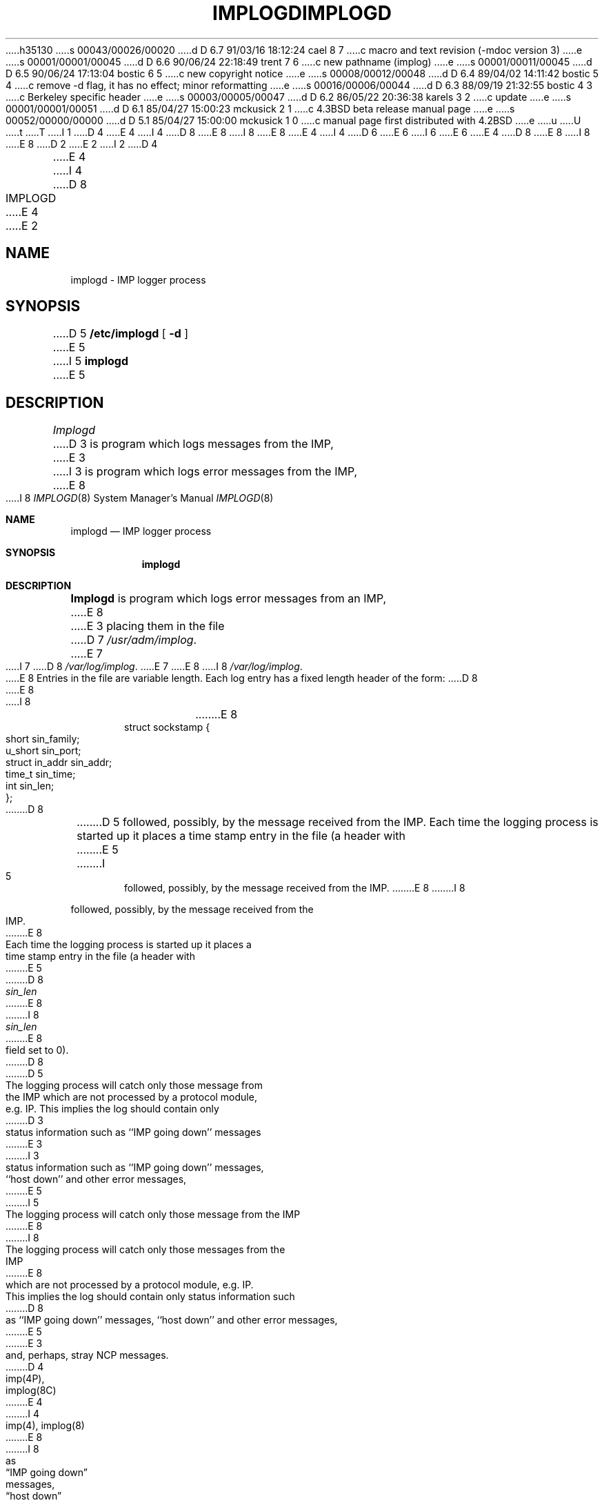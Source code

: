 h35130
s 00043/00026/00020
d D 6.7 91/03/16 18:12:24 cael 8 7
c macro and text revision (-mdoc version 3)
e
s 00001/00001/00045
d D 6.6 90/06/24 22:18:49 trent 7 6
c new pathname (implog)
e
s 00001/00011/00045
d D 6.5 90/06/24 17:13:04 bostic 6 5
c new copyright notice
e
s 00008/00012/00048
d D 6.4 89/04/02 14:11:42 bostic 5 4
c remove -d flag, it has no effect; minor reformatting
e
s 00016/00006/00044
d D 6.3 88/09/19 21:32:55 bostic 4 3
c Berkeley specific header
e
s 00003/00005/00047
d D 6.2 86/05/22 20:36:38 karels 3 2
c update
e
s 00001/00001/00051
d D 6.1 85/04/27 15:00:23 mckusick 2 1
c 4.3BSD beta release manual page
e
s 00052/00000/00000
d D 5.1 85/04/27 15:00:00 mckusick 1 0
c manual page first distributed with 4.2BSD
e
u
U
t
T
I 1
D 4
.\" Copyright (c) 1983 Regents of the University of California.
.\" All rights reserved.  The Berkeley software License Agreement
.\" specifies the terms and conditions for redistribution.
E 4
I 4
D 8
.\" Copyright (c) 1983 The Regents of the University of California.
E 8
I 8
.\" Copyright (c) 1983, 1991 The Regents of the University of California.
E 8
.\" All rights reserved.
E 4
.\"
I 4
D 6
.\" Redistribution and use in source and binary forms are permitted
.\" provided that the above copyright notice and this paragraph are
.\" duplicated in all such forms and that any documentation,
.\" advertising materials, and other materials related to such
.\" distribution and use acknowledge that the software was developed
.\" by the University of California, Berkeley.  The name of the
.\" University may not be used to endorse or promote products derived
.\" from this software without specific prior written permission.
.\" THIS SOFTWARE IS PROVIDED ``AS IS'' AND WITHOUT ANY EXPRESS OR
.\" IMPLIED WARRANTIES, INCLUDING, WITHOUT LIMITATION, THE IMPLIED
.\" WARRANTIES OF MERCHANTIBILITY AND FITNESS FOR A PARTICULAR PURPOSE.
E 6
I 6
.\" %sccs.include.redist.man%
E 6
.\"
E 4
D 8
.\"	%W% (Berkeley) %G%
E 8
I 8
.\"     %W% (Berkeley) %G%
E 8
.\"
D 2
.TH IMPLOGD 8C "4 March 1983"
E 2
I 2
D 4
.TH IMPLOGD 8C "%Q%"
E 4
I 4
D 8
.TH IMPLOGD 8 "%Q%"
E 4
E 2
.UC 5
.SH NAME
implogd \- IMP logger process
.SH SYNOPSIS
D 5
.B /etc/implogd
[
.B \-d
]
E 5
I 5
.B implogd
E 5
.SH DESCRIPTION
.I Implogd
D 3
is program which logs messages from the IMP,
E 3
I 3
is program which logs error messages from the IMP,
E 8
I 8
.Dd %Q%
.Dt IMPLOGD 8
.Os BSD 4.2
.Sh NAME
.Nm implogd
.Nd
.Tn IMP
logger process
.Sh SYNOPSIS
.Nm implogd
.Sh DESCRIPTION
.Nm Implogd
is program which logs error messages from an
.Tn IMP ,
E 8
E 3
placing them in the file
D 7
.IR /usr/adm/implog .
E 7
I 7
D 8
.IR /var/log/implog .
E 7
.PP
E 8
I 8
.Pa /var/log/implog .
.Pp
E 8
Entries in the file are variable length.  Each log
entry has a fixed length header of the form:
D 8
.PP
.ta 0.5i 1.0i 1.5i
.nf
E 8
I 8
.Bd -literal -offset indent
E 8
struct sockstamp {
	short	sin_family;
	u_short	sin_port;
	struct	in_addr sin_addr;
	time_t	sin_time;
	int	sin_len;
};
D 8
.fi
.PP
D 5
followed, possibly, by the message received from the 
IMP.  Each time the logging process is started up it
places a time stamp entry in the file (a header with
E 5
I 5
followed, possibly, by the message received from the IMP.
E 8
I 8
.Ed
.Pp
followed, possibly, by the message received from the
.Tn IMP .
E 8
Each time the logging process is started up it places a
time stamp entry in the file (a header with
E 5
D 8
.I sin_len
E 8
I 8
.Ar sin_len
E 8
field set to 0).
D 8
.PP
D 5
The logging process will catch only those message from
the IMP which are not processed by a protocol module,
e.g. IP.  This implies the log should contain only
D 3
status information such as ``IMP going down'' messages
E 3
I 3
status information such as ``IMP going down'' messages,
``host down'' and other error messages,
E 5
I 5
The logging process will catch only those message from the IMP
E 8
I 8
.Pp
The logging process will catch only those messages from the
.Tn IMP
E 8
which are not processed by a protocol module, e.g. IP.
This implies the log should contain only status information such
D 8
as ``IMP going down'' messages, ``host down'' and other error messages,
E 5
E 3
and, perhaps, stray NCP messages.
.SH "SEE ALSO"
D 4
imp(4P),
implog(8C)
E 4
I 4
imp(4), implog(8)
E 8
I 8
as
.Dq Tn IMP No going down
messages,
.Dq host down
and other error messages,
and, perhaps, stray
.Tn NCP
messages.
.Sh SEE ALSO
.Xr imp 4 ,
.Xr implog 8
.Sh HISTORY
The
.Nm
command appeared in
.Bx 4.2 .
E 8
E 4
D 3
.SH BUGS
The messages should probably be sent to the system error
logging process instead of maintaining yet another log file.
E 3
E 1

